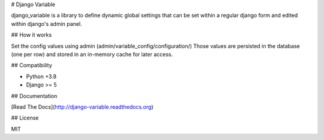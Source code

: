 # Django Variable

django_variable is a library to define dynamic global settings
that can be set within a regular django form and edited
within django's admin panel.

## How it works

Set the config values using admin (admin/variable_config/configuration/)
Those values are persisted in the database (one per row)
and stored in an in-memory cache for later access.

## Compatibility

* Python +3.8
* Django >= 5

## Documentation

[Read The Docs](http://django-variable.readthedocs.org)

## License

MIT